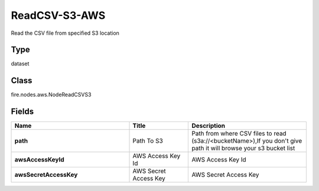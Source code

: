 ReadCSV-S3-AWS
=========== 

Read the CSV file from specified S3 location

Type
--------- 

dataset

Class
--------- 

fire.nodes.aws.NodeReadCSVS3

Fields
--------- 

.. list-table::
      :widths: 10 5 10
      :header-rows: 1
      :stub-columns: 1

      * - Name
        - Title
        - Description
      * - path
        - Path To S3
        - Path from where CSV files to read (s3a://<bucketName>),If you don't give path it will browse your s3 bucket list
      * - awsAccessKeyId
        - AWS Access Key Id
        - AWS Access Key Id
      * - awsSecretAccessKey
        - AWS Secret Access Key
        - AWS Secret Access Key




